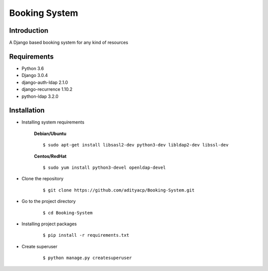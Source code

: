 Booking System
==============

Introduction
^^^^^^^^^^^^

A Django based booking system for any kind of resources


Requirements
^^^^^^^^^^^^

- Python 3.6
- Django 3.0.4
- django-auth-ldap 2.1.0
- django-recurrence 1.10.2
- python-ldap 3.2.0

Installation
^^^^^^^^^^^^

- Installing system requirements
      
      
      **Debian/Ubuntu**
      ::
       
          $ sudo apt-get install libsasl2-dev python3-dev libldap2-dev libssl-dev
      
      **Centos/RedHat**
      
      ::
          
          $ sudo yum install python3-devel openldap-devel
  
-  Clone the repository

      ::

          $ git clone https://github.com/adityacp/Booking-System.git

-  Go to the project directory

      ::

          $ cd Booking-System


- Installing project packages

      ::

          $ pip install -r requirements.txt


- Create superuser

      ::

          $ python manage.py createsuperuser
